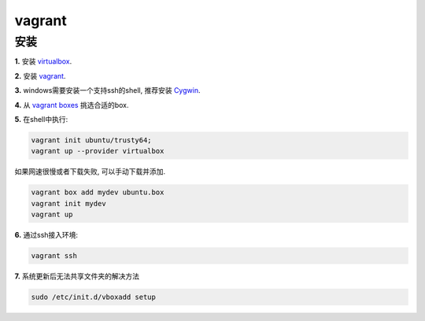 =========================================
vagrant
=========================================

---------------------------------------
安装
---------------------------------------

**1.** 安装 `virtualbox`_.


**2.** 安装 `vagrant`_.


**3.** windows需要安装一个支持ssh的shell, 推荐安装 `Cygwin`_.



**4.** 从 `vagrant boxes`_ 挑选合适的box.

**5.** 在shell中执行:

.. code-block:: sh

    vagrant init ubuntu/trusty64;
    vagrant up --provider virtualbox

如果网速很慢或者下载失败, 可以手动下载并添加.

.. code-block:: sh

    vagrant box add mydev ubuntu.box
    vagrant init mydev
    vagrant up

**6.** 通过ssh接入环境:

.. code-block:: sh

    vagrant ssh


.. _virtualbox: https://www.virtualbox.org/
.. _vagrant: https://www.vagrantup.com/downloads.html
.. _Cygwin: https://www.cygwin.com/
.. _vagrant boxes: https://atlas.hashicorp.com/boxes/search


**7.** 系统更新后无法共享文件夹的解决方法

.. code-block:: sh

    sudo /etc/init.d/vboxadd setup